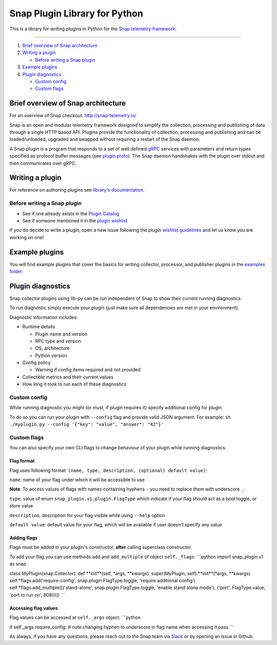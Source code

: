 Snap Plugin Library for Python
==============================

This is a library for writing plugins in Python for the `Snap telemetry
framework <https://github.com/intelsdi-x/snap>`_.

--------------

1. `Brief overview of Snap
   architecture <#brief-overview-of-snap-architecture>`_
2. `Writing a plugin <#writing-a-plugin>`_

   -  `Before writing a Snap plugin <#before-writing-a-snap-plugin>`_

3. `Example plugins <#example-plugins>`_
4. `Plugin diagnostics <#plugin-diagnostics>`_

   -  `Custom config <#custom-config>`_
   -  `Custom flags <#custom-flags>`_

Brief overview of Snap architecture
-----------------------------------

For an overview of Snap checkout:
`http://snap-telemetry.io/ <http://snap-telemetry.io/>`_

Snap is an open and modular telemetry framework designed to simplify the
collection, processing and publishing of data through a single HTTP
based API. Plugins provide the functionality of collection, processing
and publishing and can be loaded/unloaded, upgraded and swapped without
requiring a restart of the Snap daemon.

A Snap plugin is a program that responds to a set of well defined
`gRPC <http://www.grpc.io/>`_ services with parameters and return types
specified as protocol buffer messages (see
`plugin.proto <https://github.com/intelsdi-x/snap/blob/master/control/plugin/rpc/plugin.proto>`_).
The Snap daemon handshakes with the plugin over stdout and then
communicates over gRPC.

Writing a plugin
----------------

For reference on authoring plugins see `library's
documentation <https://intelsdi-x.github.io/snap-plugin-lib-py/>`_.

Before writing a Snap plugin
~~~~~~~~~~~~~~~~~~~~~~~~~~~~

-  See if one already exists in the `Plugin
   Catalog <https://github.com/intelsdi-x/snap/blob/master/docs/PLUGIN_CATALOG.md>`_
-  See if someone mentioned it in the `plugin
   wishlist <https://github.com/intelsdi-x/snap/labels/plugin-wishlist>`_

If you do decide to write a plugin, open a new issue following the
plugin `wishlist
guidelines <https://github.com/intelsdi-x/snap/blob/master/docs/PLUGIN_CATALOG.md#wish-list>`_
and let us know you are working on one!

Example plugins
---------------

You will find example plugins that cover the basics for writing
collector, processor, and publisher plugins in the `examples
folder <https://github.com/intelsdi-x/snap-plugin-lib-py/tree/master/examples>`_.

Plugin diagnostics
------------------

Snap collector plugins using lib-py can be run independent of Snap to
show their current running diagnostics.

To run diagnostic simply execute your plugin (just make sure all
dependencies are met in your environment).

Diagnostic information includes:

-  Runtime details

   -  Plugin name and version
   -  RPC type and version
   -  OS, architecture
   -  Python version

-  Config policy

   -  Warning if config items required and not provided

-  Collectible metrics and their current values
-  How long it took to run each of these diagnostics

Custom config
~~~~~~~~~~~~~

While running diagnostic you might (or must, if plugin requires it)
specify additional config for plugin.

To do so you can run your plugin with ``--config`` flag and provide
valid JSON argument. For example:
``sh ./myplugin.py --config '{"key": "value", "answer": "42"}'``

Custom flags
~~~~~~~~~~~~

You can also specify your own CLI flags to change behaviour of your
plugin while running diagnostics.

Flag format
^^^^^^^^^^^

Flag uses following format:
``(name, type, description, (optional) default value)``:

``name``: name of your flag under which it will be accessible to use

**Note**: To access values of flags with names containing hyphens ``-``
you need to replace them with underscore ``_``.

``type``: value of enum ``snap_plugin.v1.plugin.FlagType`` which
indicate if your flag should act as a bool toggle, or store value

``description``: description for your flag visible while using
``--help`` option

``default value``: default value for your flag, which will be available
if user doesn't specify any value

Adding flags
^^^^^^^^^^^^

Flags must be added in your plugin's constructor, **after** calling
superclass constructor.

To add your flag you can use methods ``add`` and ``add_multiple`` of
object ``self._flags``: \`\`\`python import snap\_plugin.v1 as snap

class MyPlugin(snap.Collector): def **init**(self, \*args, \**kwargs):
super(MyPlugin, self).**init**(*args, \*\*kwargs)
self.*flags.add('require-config', snap.plugin.FlagType.toggle, 'require
additional config') self.*flags.add\_multiple([('stand-alone',
snap.plugin.FlagType.toggle, 'enable stand alone mode'), ('port',
FlagType.value, 'port to run on', 8080)]) \`\`\`

Accessing flag values
^^^^^^^^^^^^^^^^^^^^^

Flag values can be accessed at ``self._args`` object: \`\`\`python

if self.\_args.require\_config: # note changing hyphen to underscore in
flag name when accessing it pass \`\`\`

As always, if you have any questions, please reach out to the Snap team
via `Slack <https://intelsdi-x.herokuapp.com/>`_ or by opening an issue
in Github.


